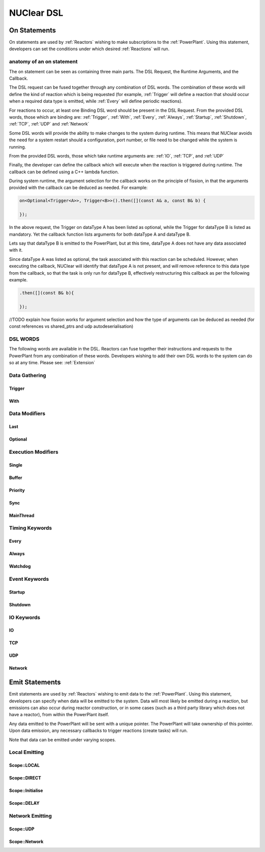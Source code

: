 NUClear DSL
===========

On Statements
*************

On statements are used by :ref:`Reactors` wishing to make subscriptions to the :ref:`PowerPlant`.  Using this statement,
developers can set the conditions under which desired :ref:`Reactions` will run.

anatomy of an on statement
--------------------------
The on statement can be seen as containing three main parts.  The DSL Request, the Runtime Arguments, and the Callback.

.. raw:: html

    <font color="blue">On<...></font><font color="red">(Runtime, ... )</font><font color="green">.then(function);</font>
    <br /><br />
    <font color="blue">DSL Request</font><br />

The DSL request can be fused together through any combination of DSL words.  The combination of these words will define
the kind of reaction which is being requested (for example, :ref:`Trigger` will define a reaction that should occur when
a required data type is emitted, while :ref:`Every` will define periodic reactions).

For reactions to occur, at least one Binding DSL word should be present in the DSL Request. From the provided DSL words,
those which are binding are: :ref:`Trigger`, :ref:`With`, :ref:`Every`, :ref:`Always`, :ref:`Startup`, :ref:`Shutdown`,
:ref:`TCP`, :ref:`UDP` and :ref:`Network`

.. raw:: html

    <font color="red">Runtime Arguments</font>

Some DSL words will provide the ability to make changes to the system during runtime.  This means that NUClear avoids
the need for a system restart should a configuration, port number, or file need to be changed while the system is
running.

From the provided DSL words, those which take runtime arguments are: :ref:`IO`, :ref:`TCP`, and :ref:`UDP`

.. raw:: html

    <font color="green">Callback</font>

Finally, the developer can define the callback which will execute when the reaction is triggered during runtime.  The
callback can be defined using a C++ lambda function.

During system runtime, the argument selection for the callback works on the principle of fission, in that the arguments
provided with the callback can be deduced as needed.  For example:

.. code-block:: C++

    on<Optional<Trigger<A>>, Trigger<B>>().then([](const A& a, const B& b) {

    });

In the above request, the Trigger on dataType A has been listed as optional, while the Trigger for dataType B is listed
as mandatory.  Yet the callback function lists arguments for both dataType A and dataType B.

Lets say that dataType B is emitted to the PowerPlant, but at this time, dataType A does not have any data associated
with it.

Since dataType A was listed as optional, the task associated with this reaction can be scheduled.  However, when
executing the callback, NUClear will identify that dataType A is not present, and will remove reference to this data
type from the callback, so that the task is only run for dataType B, effectively restructuring this callback as per
the following example.

.. code-block:: C++

    .then([](const B& b){

    });

//TODO explain how fission works for argument selection and how the type of arguments can be deduced as needed (for const
references vs shared_ptrs and udp autodeserialisation)

DSL WORDS
----------

The following words are available in the DSL.  Reactors can fuse together their instructions and requests to the
PowerPlant from any combination of these words.  Developers wishing to add their own DSL words to the system can do so
at any time.  Please see:  :ref:`Extension`

Data Gathering
--------------

Trigger
```````
.. doxygenstruct:: NUClear::dsl::word::Trigger

With
````
.. doxygenstruct:: NUClear::dsl::word::With

Data Modifiers
--------------
Last
````
.. doxygenstruct:: NUClear::dsl::word::Last

Optional
````````
.. doxygenstruct:: NUClear::dsl::word::Optional

Execution Modifiers
-------------------

Single
``````
.. doxygenstruct:: NUClear::dsl::word::Single

Buffer
``````
.. doxygenstruct:: NUClear::dsl::word::Buffer

Priority
````````
.. doxygenstruct:: NUClear::dsl::word::Priority

Sync
````
.. doxygenstruct:: NUClear::dsl::word::Sync

MainThread
``````````
.. doxygenstruct:: NUClear::dsl::word::MainThread

Timing Keywords
---------------

Every
`````
.. doxygenstruct:: NUClear::dsl::word::Every

Always
``````
.. doxygenstruct:: NUClear::dsl::word::Always

Watchdog
`````````
.. doxygenstruct:: NUClear::dsl::word::Watchdog


Event Keywords
--------------

Startup
```````
.. doxygenstruct:: NUClear::dsl::word::Startup

Shutdown
````````
.. doxygenstruct:: NUClear::dsl::word::Shutdown

IO Keywords
-----------

IO
``
.. doxygenstruct:: NUClear::dsl::word::IO

TCP
```
.. doxygenstruct:: NUClear::dsl::word::TCP

UDP
```
.. doxygenstruct:: NUClear::dsl::word::UDP

Network
```````
.. doxygenstruct:: NUClear::dsl::word::Network


Emit Statements
***************

Emit statements are used by :ref:`Reactors` wishing to emit data to the :ref:`PowerPlant`. Using this statement,
developers can specify when data will be emitted to the system.  Data will most likely be emitted during a reaction,
but emissions can also occur during reactor construction, or in some cases (such as a third party library which does
not have a reactor), from within the PowerPlant itself.

Any data emitted to the PowerPlant will be sent with a unique pointer.  The PowerPlant will take ownership of this
pointer.  Upon data emission, any necessary callbacks to trigger reactions (create tasks) will run.

Note that data can be emitted under varying scopes.

Local Emitting
--------------
Scope::LOCAL
````````````
.. doxygenstruct:: NUClear::dsl::word::emit::Local

Scope::DIRECT
`````````````
.. doxygenstruct:: NUClear::dsl::word::emit::Direct

Scope::Initialise
`````````````````
.. doxygenstruct:: NUClear::dsl::word::emit::Initialise

Scope::DELAY
`````````````
.. doxygenstruct:: NUClear::dsl::word::emit::Delay


Network Emitting
----------------

Scope::UDP
``````````
.. doxygenstruct:: NUClear::dsl::word::emit::UDP

Scope::Network
``````````````
.. doxygenstruct:: NUClear::dsl::word::emit::Network
